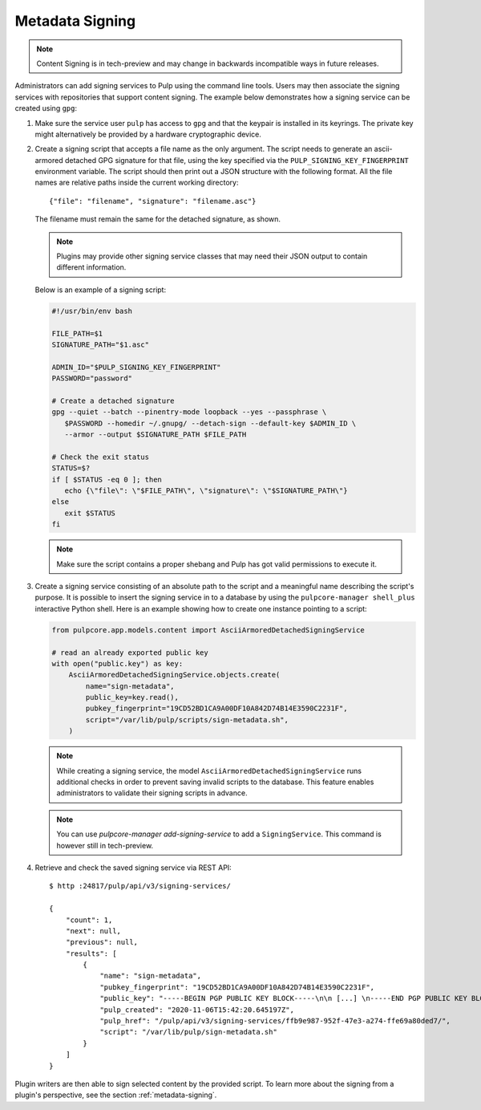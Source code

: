 .. _configuring-signing:

Metadata Signing
----------------

.. note::

    Content Signing is in tech-preview and may change in backwards incompatible ways in future
    releases.

Administrators can add signing services to Pulp using the command line tools. Users
may then associate the signing services with repositories that support content signing.
The example below demonstrates how a signing service can be created using ``gpg``:

1. Make sure the service user ``pulp`` has access to ``gpg`` and that the keypair is
   installed in its keyrings. The private key might alternatively be provided by a
   hardware cryptographic device.

2. Create a signing script that accepts a file name as the only argument. The script
   needs to generate an ascii-armored detached GPG signature for that file, using the key
   specified via the ``PULP_SIGNING_KEY_FINGERPRINT`` environment variable. The script
   should then print out a JSON structure with the following format. All the file names
   are relative paths inside the current working directory::

       {"file": "filename", "signature": "filename.asc"}

   The filename must remain the same for the detached signature, as shown.

   .. note::

      Plugins may provide other signing service classes that may need their JSON output to
      contain different information.

   Below is an example of a signing script:

   .. code-block:: bash

       #!/usr/bin/env bash

       FILE_PATH=$1
       SIGNATURE_PATH="$1.asc"

       ADMIN_ID="$PULP_SIGNING_KEY_FINGERPRINT"
       PASSWORD="password"

       # Create a detached signature
       gpg --quiet --batch --pinentry-mode loopback --yes --passphrase \
          $PASSWORD --homedir ~/.gnupg/ --detach-sign --default-key $ADMIN_ID \
          --armor --output $SIGNATURE_PATH $FILE_PATH

       # Check the exit status
       STATUS=$?
       if [ $STATUS -eq 0 ]; then
          echo {\"file\": \"$FILE_PATH\", \"signature\": \"$SIGNATURE_PATH\"}
       else
          exit $STATUS
       fi

   .. note::

       Make sure the script contains a proper shebang and Pulp has got valid permissions
       to execute it.

3. Create a signing service consisting of an absolute path to the script and a meaningful
   name describing the script's purpose. It is possible to insert the signing service in
   to a database by using the ``pulpcore-manager shell_plus`` interactive Python shell. Here is an
   example showing how to create one instance pointing to a script:

   .. code-block:: python

       from pulpcore.app.models.content import AsciiArmoredDetachedSigningService

       # read an already exported public key
       with open("public.key") as key:
           AsciiArmoredDetachedSigningService.objects.create(
               name="sign-metadata",
               public_key=key.read(),
               pubkey_fingerprint="19CD52BD1CA9A00DF10A842D74B14E3590C2231F",
               script="/var/lib/pulp/scripts/sign-metadata.sh",
           )

   .. note::

       While creating a signing service, the model ``AsciiArmoredDetachedSigningService``
       runs additional checks in order to prevent saving invalid scripts to the database.
       This feature enables administrators to validate their signing scripts in advance.

   .. note::

      You can use `pulpcore-manager add-signing-service` to add a ``SigningService``.
      This command is however still in tech-preview.

4. Retrieve and check the saved signing service via REST API::

       $ http :24817/pulp/api/v3/signing-services/

       {
           "count": 1,
           "next": null,
           "previous": null,
           "results": [
               {
                   "name": "sign-metadata",
                   "pubkey_fingerprint": "19CD52BD1CA9A00DF10A842D74B14E3590C2231F",
                   "public_key": "-----BEGIN PGP PUBLIC KEY BLOCK-----\n\n [...] \n-----END PGP PUBLIC KEY BLOCK-----\n",
                   "pulp_created": "2020-11-06T15:42:20.645197Z",
                   "pulp_href": "/pulp/api/v3/signing-services/ffb9e987-952f-47e3-a274-ffe69a80ded7/",
                   "script": "/var/lib/pulp/sign-metadata.sh"
               }
           ]
       }

Plugin writers are then able to sign selected content by the provided script. To learn more
about the signing from a plugin's perspective, see the section :ref:`metadata-signing`.
